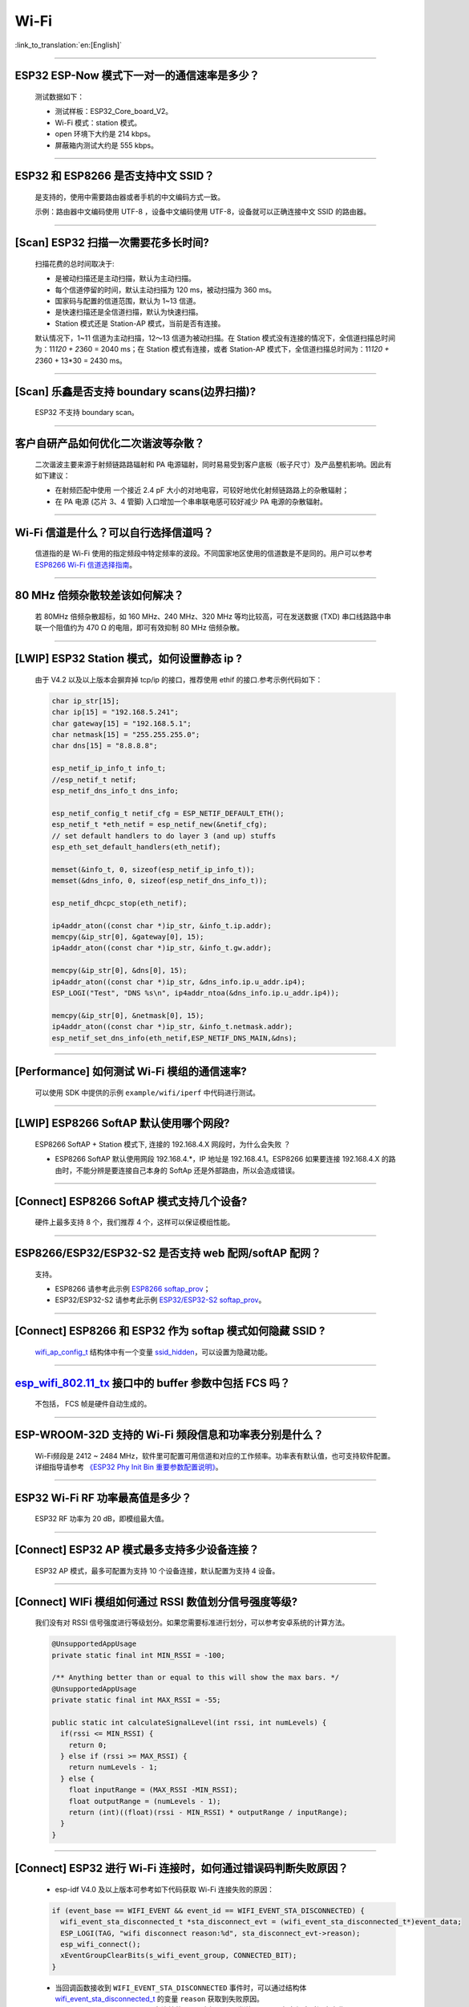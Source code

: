 Wi-Fi
=====

:link_to_translation:`en:[English]`

.. raw:: html

   <style>
   body {counter-reset: h2}
     h2 {counter-reset: h3}
     h2:before {counter-increment: h2; content: counter(h2) ". "}
     h3:before {counter-increment: h3; content: counter(h2) "." counter(h3) ". "}
     h2.nocount:before, h3.nocount:before, { content: ""; counter-increment: none }
   </style>

--------------

ESP32 ESP-Now 模式下一对一的通信速率是多少？
--------------------------------------------

  测试数据如下：

  - 测试样板：ESP32\_Core\_board\_V2。
  - Wi-Fi 模式：station 模式。
  - open 环境下大约是 214 kbps。
  - 屏蔽箱内测试大约是 555 kbps。

--------------

ESP32 和 ESP8266 是否支持中文 SSID？
------------------------------------

  是支持的，使用中需要路由器或者手机的中文编码方式一致。

  示例：路由器中文编码使用 UTF-8 ，设备中文编码使用 UTF-8，设备就可以正确连接中文 SSID 的路由器。

--------------

[Scan] ESP32 扫描⼀次需要花多长时间?
------------------------------------

  扫描花费的总时间取决于:

  - 是被动扫描还是主动扫描，默认为主动扫描。
  - 每个信道停留的时间，默认主动扫描为 120 ms，被动扫描为 360 ms。
  - 国家码与配置的信道范围，默认为 1~13 信道。
  - 是快速扫描还是全信道扫描，默认为快速扫描。
  - Station 模式还是 Station-AP 模式，当前是否有连接。

  默认情况下，1~11 信道为主动扫描，12〜13 信道为被动扫描。在 Station 模式没有连接的情况下，全信道扫描总时间为：11\ *120 + 2*\ 360 = 2040 ms；在 Station 模式有连接，或者 Station-AP 模式下，全信道扫描总时间为：11\ *120 + 2*\ 360 + 13\*30 = 2430 ms。

--------------

[Scan] 乐鑫是否支持 boundary scans(边界扫描)?
---------------------------------------------

    ESP32 不⽀持 boundary scan。

--------------

客户⾃研产品如何优化⼆次谐波等杂散？
------------------------------------

  ⼆次谐波主要来源于射频链路路辐射和 PA 电源辐射，同时易易受到客户底板（板⼦尺⼨）及产品整机影响。因此有如下建议：

  - 在射频匹配中使⽤ ⼀个接近 2.4 pF ⼤⼩的对地电容，可较好地优化射频链路路上的杂散辐射；
  - 在 PA 电源 (芯⽚ 3、4 管脚) ⼊⼝增加⼀个串串联电感可较好减少 PA 电源的杂散辐射。

--------------

Wi-Fi 信道是什么？可以自行选择信道吗？
--------------------------------------

  信道指的是 Wi-Fi 使用的指定频段中特定频率的波段。不同国家地区使用的信道数是不是同的。⽤户可以参考 `ESP8266 Wi-Fi 信道选择指南 <https://www.espressif.com/sites/default/files/documentation/esp8266_wi-fi_channel_selection_guidelines_cn_1.pdf>`_。

--------------

80 MHz 倍频杂散较差该如何解决？
-------------------------------

  若 80MHz 倍频杂散超标，如 160 MHz、240 MHz、320 MHz 等均⽐较⾼，可在发送数据 (TXD) 串⼝线路路中串联⼀个阻值约为 470 Ω 的电阻，即可有效抑制 80 MHz 倍频杂散。

--------------

[LWIP] ESP32 Station 模式，如何设置静态 ip ?
--------------------------------------------

  由于 V4.2 以及以上版本会摒弃掉 tcp/ip 的接口，推荐使用 ethif 的接口.参考示例代码如下：

  .. code-block:: c

    char ip_str[15];
    char ip[15] = "192.168.5.241";
    char gateway[15] = "192.168.5.1";
    char netmask[15] = "255.255.255.0";
    char dns[15] = "8.8.8.8";

    esp_netif_ip_info_t info_t;
    //esp_netif_t netif;
    esp_netif_dns_info_t dns_info;

    esp_netif_config_t netif_cfg = ESP_NETIF_DEFAULT_ETH();
    esp_netif_t *eth_netif = esp_netif_new(&netif_cfg);
    // set default handlers to do layer 3 (and up) stuffs
    esp_eth_set_default_handlers(eth_netif);

    memset(&info_t, 0, sizeof(esp_netif_ip_info_t));
    memset(&dns_info, 0, sizeof(esp_netif_dns_info_t));

    esp_netif_dhcpc_stop(eth_netif);

    ip4addr_aton((const char *)ip_str, &info_t.ip.addr);
    memcpy(&ip_str[0], &gateway[0], 15);
    ip4addr_aton((const char *)ip_str, &info_t.gw.addr);

    memcpy(&ip_str[0], &dns[0], 15);
    ip4addr_aton((const char *)ip_str, &dns_info.ip.u_addr.ip4);
    ESP_LOGI("Test", "DNS %s\n", ip4addr_ntoa(&dns_info.ip.u_addr.ip4));

    memcpy(&ip_str[0], &netmask[0], 15);
    ip4addr_aton((const char *)ip_str, &info_t.netmask.addr);
    esp_netif_set_dns_info(eth_netif,ESP_NETIF_DNS_MAIN,&dns);

--------------

[Performance] 如何测试 Wi-Fi 模组的通信速率?
--------------------------------------------

  可以使⽤ SDK 中提供的示例 ``example/wifi/iperf`` 中代码进⾏测试。

--------------

[LWIP] ESP8266 SoftAP 默认使用哪个网段?
---------------------------------------

  ESP8266 SoftAP + Station 模式下, 连接的 192.168.4.X ⽹段时，为什么会失败 ？

  - ESP8266 SoftAP 默认使用网段 192.168.4.\*，IP 地址是 192.168.4.1。ESP8266 如果要连接 192.168.4.X 的路由时，不能分辨是要连接⾃⼰本身的 SoftAp 还是外部路由，所以会造成错误。

--------------

[Connect] ESP8266 SoftAP 模式支持几个设备?
------------------------------------------

  硬件上最多⽀持 8 个，我们推荐 4 个，这样可以保证模组性能。

--------------

ESP8266/ESP32/ESP32-S2 是否支持 web 配网/softAP 配网？
-------------------------------------------------------

  支持。

  - ESP8266 请参考此示例 `ESP8266 softap\_prov <https://github.com/espressif/ESP8266_RTOS_SDK/tree/master/examples/provisioning/softap_prov>`_；
  - ESP32/ESP32-S2 请参考此示例 `ESP32/ESP32-S2 softap\_prov <https://github.com/espressif/esp-idf/tree/master/examples/provisioning/legacy/softap_prov>`_。

--------------

[Connect] ESP8266 和 ESP32 作为 softap 模式如何隐藏 SSID ?
----------------------------------------------------------

  `wifi\_ap\_config\_t <https://docs.espressif.com/projects/esp-idf/zh_CN/latest/esp32/api-reference/network/esp_wifi.html#_CPPv416wifi_ap_config_t>`_ 结构体中有一个变量 `ssid\_hidden <https://docs.espressif.com/projects/esp-idf/en/latest/esp32/api-reference/network/esp_wifi.html?highlight=hidden#_CPPv4N18wifi_scan_config_t11show_hiddenE>`_，可以设置为隐藏功能。

--------------

`esp\_wifi\_802.11\_tx <https://docs.espressif.com/projects/esp8266-rtos-sdk/en/latest/api-reference/wifi/esp_wifi.html?highlight=esp_wifi_802.11_tx#_CPPv417esp_wifi_80211_tx16wifi_interface_tPKvib>`__ 接口中的 buffer 参数中包括 FCS 吗？
---------------------------------------------------------------------------------------------------------------------------------------------------------------------------------------------------------------------------------------------

  不包括， FCS 帧是硬件自动生成的。

--------------

ESP-WROOM-32D 支持的 Wi-Fi 频段信息和功率表分别是什么？
-------------------------------------------------------

  Wi-Fi频段是 2412 ~ 2484 MHz，软件里可配置可用信道和对应的工作频率。功率表有默认值，也可支持软件配置。详细指导请参考 `《ESP32 Phy Init Bin 重要参数配置说明》 <https://www.espressif.com/sites/default/files/documentation/esp32_phy_init_bin_parameter_configuration_guide_cn.pdf>`_。

--------------

ESP32 Wi-Fi RF 功率最高值是多少？
---------------------------------

  ESP32 RF 功率为 20 dB，即模组最大值。

--------------

[Connect] ESP32 AP 模式最多支持多少设备连接？
----------------------------------------------

  ESP32 AP 模式，最多可配置为支持 10 个设备连接，默认配置为支持 4 设备。

--------------

[Connect] WIFi 模组如何通过 RSSI 数值划分信号强度等级?
------------------------------------------------------

  我们没有对 RSSI 信号强度进行等级划分。如果您需要标准进行划分，可以参考安卓系统的计算方法。 

  .. code-block:: java

    @UnsupportedAppUsage
    private static final int MIN_RSSI = -100;

    /** Anything better than or equal to this will show the max bars. */
    @UnsupportedAppUsage
    private static final int MAX_RSSI = -55;

    public static int calculateSignalLevel(int rssi, int numLevels) { 
      if(rssi <= MIN_RSSI) { 
        return 0; 
      } else if (rssi >= MAX_RSSI) {
        return numLevels - 1; 
      } else { 
        float inputRange = (MAX_RSSI -MIN_RSSI); 
        float outputRange = (numLevels - 1); 
        return (int)((float)(rssi - MIN_RSSI) * outputRange / inputRange); 
      }
    }

--------------

[Connect] ESP32 进行 Wi-Fi 连接时，如何通过错误码判断失败原因？
---------------------------------------------------------------

  - esp-idf V4.0 及以上版本可参考如下代码获取 Wi-Fi 连接失败的原因：

  .. code-block:: c

    if (event_base == WIFI_EVENT && event_id == WIFI_EVENT_STA_DISCONNECTED) { 
      wifi_event_sta_disconnected_t *sta_disconnect_evt = (wifi_event_sta_disconnected_t*)event_data;
      ESP_LOGI(TAG, "wifi disconnect reason:%d", sta_disconnect_evt->reason);
      esp_wifi_connect();
      xEventGroupClearBits(s_wifi_event_group, CONNECTED_BIT);
    }

  - 当回调函数接收到 ``WIFI_EVENT_STA_DISCONNECTED`` 事件时，可以通过结构体 `wifi\_event\_sta\_disconnected\_t <https://docs.espressif.com/projects/esp-idf/zh_CN/latest/esp32/api-reference/network/esp_wifi.html#_CPPv429wifi_event_sta_disconnected_t>`_ 的变量 ``reason`` 获取到失败原因。

  - ``WIFI_REASON_AUTH_EXPIRE`` 在连接的 auth 阶段，STA 发送了 auth，但在规定时间内未收到 AP 的 auth 回复，有较低概率会出现.

  - ``WIFI_REASON_AUTH_LEAVE`` 通常是由 AP 因为某种原因断开了 STA 连接，reason code 是由 AP 发过来的.

  -  ``WIFI_REASON_4WAY_HANDSHAKE_TIMEOUT`` 或者 ``WIFI_REASON_HANDSHAKE_TIMEOUT`` 失败原因为密码错误.

  其中, ``WIFI_REASON_4WAY_HANDSHAKE_TIMEOUT`` 为标准通用的错误码, 而 ``WIFI_REASON_HANDSHAKE_TIMEOUT`` 为自定义错误码.
  两者区别在于 ``WIFI_REASON_4WAY_HANDSHAKE_TIMEOUT`` 为路由器在密码错误时告知设, 产生的错误, ``WIFI_REASON_HANDSHAKE_TIMEOUT`` 为路由器在密码错误时不告知设备，由设备本身超时机制产生的错误.

  - ``WIFI_REASON_CONNECTION_FAIL`` 扫描阶段返回的错误码, 主要是由于 STA 扫描到了匹配的 AP, 但是这个 AP 在黑名单里. AP 在黑名单里面的原因是上次 AP 主动踢掉了 STA, 或者 STA 连接 AP 的过程中失败了.

--------------

ESP32 系列芯片每次连接服务器都会执行域名解析吗?
-----------------------------------------------

  在协议栈内，域名会通过 DNS 进行解析，解析后的数据会在时效内进行缓存。缓存时间基于从 DNS 服务器获取的 TTL 数据，该数据是配置域名时填入的参数，通常为 10 分钟。

--------------

[Connect] WiFi Log 中状态机切换后面数字的含义?
----------------------------------------------

  eg: run -> init (fc0)              c0 代表收到的帧类型, f 代表 reason. 即 fc0 含义为 STA 收到了deauth 帧, reason 为密码错误.

  其中后两位表示帧类型, 00 代表超时. 前两位表示 reason.  帧类型: [a0 disassoc]  [b0 auth] [c0 deauth]

--------------

[Connect] bcn_timeout,ap_probe_send_start 是什么意思?
------------------------------------------------------

  在规定时间内(ESP32 默认 6s, 即 60 个 Beacon Interval), STA 未收到 Beacon 帧.
  造成该现象可能有:
  1. 内存不足. "ESP32_WIFI_MGMT_SBUF_NUM" 不够 (log 中会打出 "esf_buf: t=8, l=beacon_len, ..." 这样的 Error). 内存不够，可在收到 disconnect event 时打出 heap 大小来排查.
  2. AP 未发出 beacon. 可通过抓包 AP 的 beacon 来排查.
  3. Rssi 值太低. 在复杂环境下 Rssi 值较低时，可能导致 STA 收不到 beacon. 可通过调用 ``esp_wifi_sta_get_ap_info`` 获取 Rssi 值来排查.
  4. 硬件原因. 收包性能差.

  出现 bcn_timeout 时, STA 会尝试发送 5 次Probe Request, 如果 AP 回 Probe Reponse, 就保持连接, 如果 AP 未回复, STA 发送 Disconnect 事件, 并断开连接.

--------------

[Connect] WiFi连接断开后如何重连?
---------------------------------

  收到 ``WIFI_EVENT_STA_DISCONNECTED`` 之后调用 `esp\_wifi\_connect <https://docs.espressif.com/projects/esp-idf/en/latest/esp32/api-reference/network/esp_wifi.html#_CPPv416esp_wifi_connectv>`__

--------------

[Connect] ESP32 做 soft-AP 时为什么会把sta踢掉?
-----------------------------------------------

  默认情况下连续 5 min 收不到 sta 发过来的数据包就会把 STA 踢掉. 该时间可以通过 `esp\_wifi\_set\_inactive\_time <https://docs.espressif.com/projects/esp-idf/en/latest/esp32/api-reference/network/esp_wifi.html#_CPPv426esp_wifi_set_inactive_time16wifi_interface_t8uint16_t>`__ 进行修改.

  注: esp_wifi_set_inactive_time 新增的 API.

  - master commit: 63b566eb27da187c13f9b6ef707ab3315da24c9d
  - 4.2 commit: d0dae5426380f771b0e192d8ccb051ce5308485e
  - 4.1 commit: 445635fe45b7205497ad81289c5a808156a43539
  - 4.0 commit: MR 未合, 待定
  - 3.3 commit: 908938bc3cd917edec2ed37a709a153182d511da

--------------

[Connect] ESP32作为station时什么时候会把softAP踢掉?
----------------------------------------------------

  默认情况下 6s 未收到 AP 的 beacon 就会把 AP 踢掉. 该时间可以通过 `esp\_wifi\_set\_inactive\_time <https://docs.espressif.com/projects/esp-idf/en/latest/esp32/api-reference/network/esp_wifi.html#_CPPv426esp_wifi_set_inactive_time16wifi_interface_t8uint16_t>`__ 进行修改.

--------------

[Scan] 为什么有时候扫描不到AP?
------------------------------

  常见的原因是AP离sta太远，也有可能是scan的参数配置不恰当导致

--------------

[Scan] 最多能够扫描多少个AP?
----------------------------

  能够扫描到的AP最大个数没有限制，取决于扫描时周边AP的数目与扫描参数的配置，比如每个信道停留的时间，停留时间越长越可能找到全部的AP

--------------

[Scan] 连接时周围存在多个相同 ssid/password 时能否选出最佳AP连接?
-----------------------------------------------------------------

  默认情况下为 WIFI_FAST_SCAN, 总是连接第一个扫描到的AP. 如果要连接最佳AP, 需要在设置 station 时将 scan_method 配置成 WIFI_ALL_CHANNEL_SCAN, 同时配置 sort_method 来决定选择RSSI最强或者是最安全的 AP

--------------

[Scan] wifi_sta_config_t中 scan_method 怎么配置，全信道扫描和快速扫描的区别在哪里?
----------------------------------------------------------------------------------

  全信道扫描和快速扫描是用在连接前寻找合适 AP 所需要的，scan_method 设定了fast_scan，可以配合 threshold 来过滤信号或加密方式不强的 AP，选择了 fast_scan 会在扫描到第一个匹配的 AP 的情况下停止扫描，然后进行连接，节省连接的时间。
  选择了 all_channel_scan 的时候扫描会进行全信道扫描，然后根据 sort_method 中设定的排序方法，存储四个信号最好或者加密方式最安全的 AP，等到扫描结束后选择其中信号最好或者加密方式最安全的AP进行连接。

--------------

[LWIP] 如何获取 socket 的错误码?
--------------------------------

  IDF-v4.0 版本以上(含v4.0) 标准的做法是 socket API 返回失败后直接通过 `errno` 的值来获取错误码.
  IDF-v4.0 版本以下标准的做法是 socket API 返回失败后调用 `getsockopt(sockfd, SOL_SOCKET, SO_ERROR, …)` 的方式获取错误码，否则当多个 socket 并行操作的时候可能会获取到不正确的错误码.

--------------

[LWIP] 默认TCP keepalive时间为多少?
-----------------------------------

  默认情况下，如果连续两个小时收不到任何 TCP 报文，会每隔 75 秒发送一个 TCP keepalive 报文，连续发送 9 个 tcp keepalive 报文依然收不到对方发过来的任何报文 LWIP 会断开 TCP 连接.
  Keepalive 可通过socket option进行配置.

--------------

[LWIP] TCP重传间隔?
-------------------

  ESP32 作为发送方时，默认情况下，首次重传通常在 2~3 秒左右, 之后依据 Jacoboson 算法决定下次重传间隔，重传间隔可以简单地理解为 2 的倍数递增.

--------------

[LWIP] 最多能够创建多少个socket?
--------------------------------

  最多32个，默认为10个.

--------------

[Sleep] 有哪几种休眠方式及其区别是什么?
---------------------------------------

  Modem sleep, Light sleep 和 Deep sleep

  Modem sleep: WiFi 协议规定的 station WMM 休眠方式(station 发送 NULL 数据帧通知 AP 休眠或醒来)，station 连接上 AP 之后自动开启，进入休眠状态后关闭射频模块，休眠期间保持和 AP 的连接，station 断开连接后 modem sleep 不工作。ESP32 modem sleep 进入休眠状态后还可以选择降低 CPU 时钟频率，进一步降低电流。
  Light sleep: 基于 modem sleep 的 station 休眠方式，和 modem sleep 的不同之处在于进入休眠状态后不仅关闭射频模块，还暂停 CPU，退出休眠状态后 CPU 从断点处继续运行。
  Deep sleep: 非 WiFi 协议规定的休眠方式，进入休眠状态后关闭除 RTC 模块外的所有其他模块，退出休眠状态后整个系统重新运行(类似于系统重启)，休眠期间不能保持和 AP 的连接。

--------------

[Sleep] ESP32 modem sleep 降频功能在哪打开?
-------------------------------------------

  在 menuconfig -> Component Config -> Power Management 中打开

--------------

[Sleep] ESP32 modem sleep 降频功能最低能降到多少?
-------------------------------------------------

  目前 CPU 时钟最低能降到 40MHz

--------------

[Sleep] ESP32 modem sleep 平均电流大小影响因素?
-----------------------------------------------

  ESP32 modem sleep 平均电流大小与 CPU 单核还是双核，CPU 时钟频率，CPU 空闲时间比，测试过程中 WiFi 是否有数据收发，数据收发频率，射频模块发射功率，测试路由器发送 beacon 时间点是否准确，是否有外设模块工作等因素有关。

--------------

[Sleep] 为什么测到的 modem sleep 平均电流偏高?
----------------------------------------------

  原因一：测试过程中有较多的 WiFi 数据收发。数据收发越多，进入休眠状态的机会越少，平均电流就越高。
  原因二：测试用的路由器发送 beacon 时间点不准确。Station 需要定时醒来监听 beacon，若 beacon 时间点不准确，station 会等待较长时间，进入休眠状态的时间就越少，平均电流就越高。
  原因三：测试过程中有外设模块在工作，请关闭外设模块再进行测试。
  原因四：开启了 station + softap 模式，modem sleep 只在 station only 模式下才会降低电流。

--------------

[Sleep] 为什么测到的 light sleep 平均电流偏高?
----------------------------------------------

  除了上述四个原因之外还可能是：
  原因五：应用层代码在不停地运行，CPU 没有机会暂停。
  原因六：应用层使用了 ets timer 或者 esp timer，且 timer 的超时时间间隔较短，CPU 没有机会暂停。

--------------

如何获取 802.11 无线数据包?
---------------------------

  推荐的Macbook内置的数据包捕获工具不需要数据包捕获卡. 它可用于捕获 802.11a/b/g/n/ac 数据包:
  https://osxdaily.com/2015/04/23/sniff-packet-capture-packet-trace-mac-os-x-wireless-diagnostics/
  或者，可以使用 Espressif 官方网站上的教程，使用 Wireshark 捕获数据包
  https://docs.espressif.com/projects/esp-idf/en/latest/esp32/api-guides/wireshark-user-guide.html

--------------

ESP8266 是否支持 802.11k/v/r 协议?
-----------------------------------------

  当前只支持 802.11k 和 802.11v，可参考示例 `roaming <https://github.com/espressif/ESP8266_RTOS_SDK/tree/master/examples/wifi/roaming>`__。

--------------

[Connect] NONOS_SDK `2.1.0` 升级到 `2.2.2` 后，连接时间变长?
---------------------------------------------------------------

  请升级到 NONOS_SDK `master` 版本，该版本中解决了 CCMP 加密与某些 AP 不兼容的问题。

--------------

ESP32 如何收发 wifi 802.11 数据包？
----------------------------------------

  - 可以通过如下 API 进行 802.11 数据包收发

  .. code-block:: c

    esp_err_t esp_wifi_80211_tx(wifi_interface_t ifx, const void *buffer, int len, bool en_sys_seq);
    esp_wifi_set_promiscuous_rx_cb(wifi_sniffer_cb);

  - 上述 API 在 MDF 项目中有用到，可以参考：`mconfig_chain <https://github.com/espressif/esp-mdf/blob/master/components/mconfig/mconfig_chain.c>`__。 
